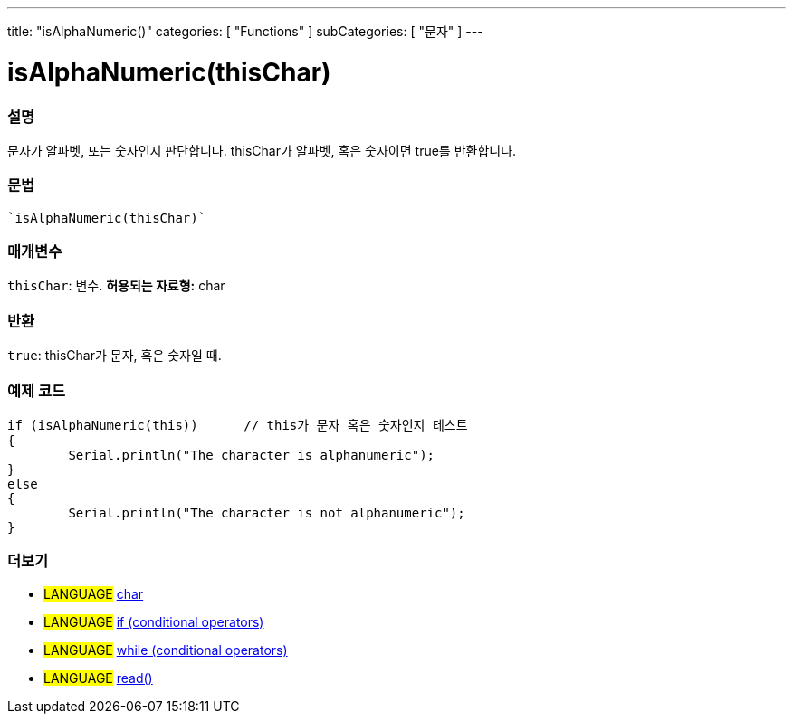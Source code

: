 ---
title: "isAlphaNumeric()"
categories: [ "Functions" ]
subCategories: [ "문자" ]
---





= isAlphaNumeric(thisChar)


// OVERVIEW SECTION STARTS
[#overview]
--

[float]
=== 설명
문자가 알파벳, 또는 숫자인지 판단합니다. thisChar가 알파벳, 혹은 숫자이면 true를 반환합니다.
[%hardbreaks]


[float]
=== 문법
[source,arduino]
----
`isAlphaNumeric(thisChar)`
----

[float]
=== 매개변수
`thisChar`: 변수. *허용되는 자료형:* char

[float]
=== 반환
`true`: thisChar가 문자, 혹은 숫자일 때.

--
// OVERVIEW SECTION ENDS



// HOW TO USE SECTION STARTS
[#howtouse]
--

[float]
=== 예제 코드

[source,arduino]
----
if (isAlphaNumeric(this))      // this가 문자 혹은 숫자인지 테스트
{
	Serial.println("The character is alphanumeric");
}
else
{
	Serial.println("The character is not alphanumeric");
}

----

--
// HOW TO USE SECTION ENDS


// SEE ALSO SECTION
[#see_also]
--

[float]
=== 더보기

[role="language"]
* #LANGUAGE#  link:../../../variables/data-types/char[char]
* #LANGUAGE#  link:../../../structure/control-structure/if[if (conditional operators)]
* #LANGUAGE#  link:../../../structure/control-structure/while[while (conditional operators)]
* #LANGUAGE# link:../../communication/serial/read[read()]

--
// SEE ALSO SECTION ENDS
